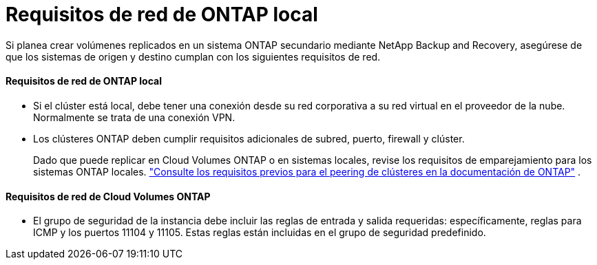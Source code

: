 = Requisitos de red de ONTAP local
:allow-uri-read: 


Si planea crear volúmenes replicados en un sistema ONTAP secundario mediante NetApp Backup and Recovery, asegúrese de que los sistemas de origen y destino cumplan con los siguientes requisitos de red.



==== Requisitos de red de ONTAP local

* Si el clúster está local, debe tener una conexión desde su red corporativa a su red virtual en el proveedor de la nube. Normalmente se trata de una conexión VPN.
* Los clústeres ONTAP deben cumplir requisitos adicionales de subred, puerto, firewall y clúster.
+
Dado que puede replicar en Cloud Volumes ONTAP o en sistemas locales, revise los requisitos de emparejamiento para los sistemas ONTAP locales. https://docs.netapp.com/us-en/ontap-sm-classic/peering/reference_prerequisites_for_cluster_peering.html["Consulte los requisitos previos para el peering de clústeres en la documentación de ONTAP"^] .





==== Requisitos de red de Cloud Volumes ONTAP

* El grupo de seguridad de la instancia debe incluir las reglas de entrada y salida requeridas: específicamente, reglas para ICMP y los puertos 11104 y 11105. Estas reglas están incluidas en el grupo de seguridad predefinido.

